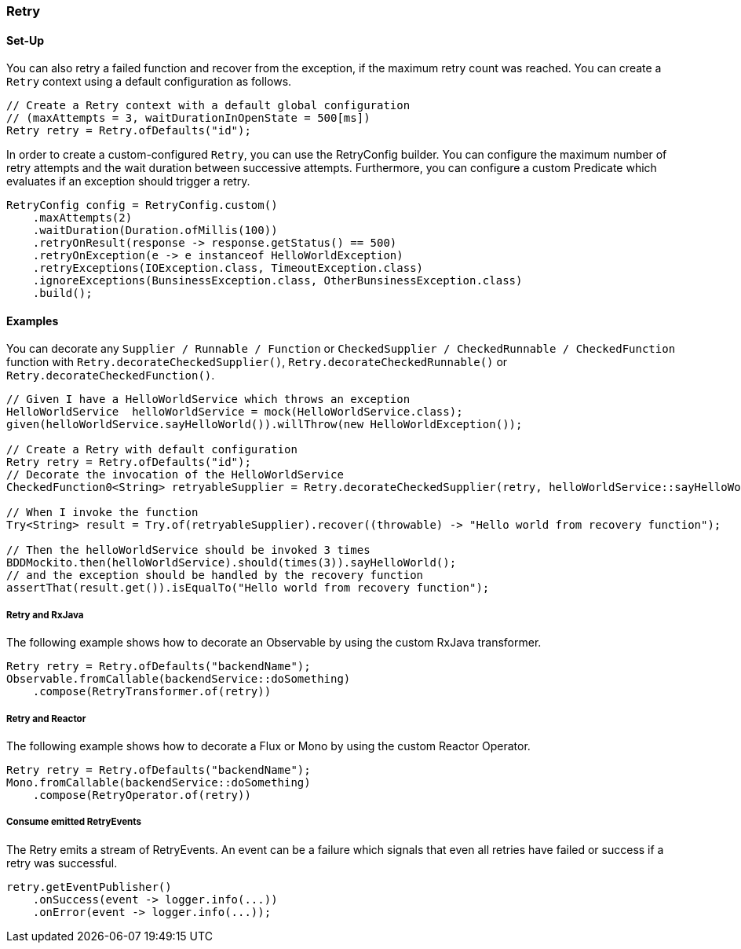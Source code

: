 === Retry

==== Set-Up

You can also retry a failed function and recover from the exception, if the maximum retry count was reached. You can create a `Retry` context using a default configuration as follows.

[source,java]
----
// Create a Retry context with a default global configuration
// (maxAttempts = 3, waitDurationInOpenState = 500[ms])
Retry retry = Retry.ofDefaults("id");
----

In order to create a custom-configured `Retry`, you can use the RetryConfig builder. You can configure the maximum number of retry attempts and the wait duration between successive attempts. Furthermore, you can configure a custom Predicate which evaluates if an exception should trigger a retry.

[source,java]
----
RetryConfig config = RetryConfig.custom()
    .maxAttempts(2)
    .waitDuration(Duration.ofMillis(100))
    .retryOnResult(response -> response.getStatus() == 500)
    .retryOnException(e -> e instanceof HelloWorldException)
    .retryExceptions(IOException.class, TimeoutException.class)
    .ignoreExceptions(BunsinessException.class, OtherBunsinessException.class)
    .build();
----

==== Examples

You can decorate any `Supplier / Runnable / Function` or `CheckedSupplier / CheckedRunnable / CheckedFunction` function with `Retry.decorateCheckedSupplier()`, `Retry.decorateCheckedRunnable()` or `Retry.decorateCheckedFunction()`.

[source,java]
----
// Given I have a HelloWorldService which throws an exception
HelloWorldService  helloWorldService = mock(HelloWorldService.class);
given(helloWorldService.sayHelloWorld()).willThrow(new HelloWorldException());

// Create a Retry with default configuration
Retry retry = Retry.ofDefaults("id");
// Decorate the invocation of the HelloWorldService
CheckedFunction0<String> retryableSupplier = Retry.decorateCheckedSupplier(retry, helloWorldService::sayHelloWorld);

// When I invoke the function
Try<String> result = Try.of(retryableSupplier).recover((throwable) -> "Hello world from recovery function");

// Then the helloWorldService should be invoked 3 times
BDDMockito.then(helloWorldService).should(times(3)).sayHelloWorld();
// and the exception should be handled by the recovery function
assertThat(result.get()).isEqualTo("Hello world from recovery function");
----

===== Retry and RxJava

The following example shows how to decorate an Observable by using the custom RxJava transformer.

[source,java]
----
Retry retry = Retry.ofDefaults("backendName");
Observable.fromCallable(backendService::doSomething)
    .compose(RetryTransformer.of(retry))
----

===== Retry and Reactor

The following example shows how to decorate a Flux or Mono by using the custom Reactor Operator.

[source,java]
----
Retry retry = Retry.ofDefaults("backendName");
Mono.fromCallable(backendService::doSomething)
    .compose(RetryOperator.of(retry))
----

===== Consume emitted RetryEvents

The Retry emits a stream of RetryEvents. An event can be a failure which signals that even all retries have failed or success if a retry was successful.

[source,java]
----
retry.getEventPublisher()
    .onSuccess(event -> logger.info(...))
    .onError(event -> logger.info(...));
----
